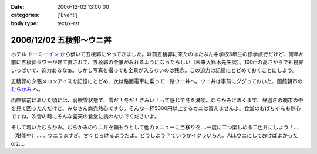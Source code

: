:date: 2006-12-02 13:00:00
:categories: ['Event']
:body type: text/x-rst

========================
2006/12/02 五稜郭～ウニ丼
========================

ホテル `ドーミーイン`_ から歩いて五稜郭にやってきました。以前五稜郭に来たのはたぶん中学校3年生の修学旅行だけど、何年か前に五稜郭タワーが建て直されて、五稜郭の全景がみれるようになったらしい（未来大鈴木先生談）。100mの高さからでも視界いっぱいで、迫力あるなぁ。しかし写真を撮っても全景が入らないのは残念。この迫力は記憶にとどめておくことにしよう。


五稜郭の夕張メロンアイスを記憶にとどめ、次は路面電車に乗って一路ウニ丼へ。ウニ丼は事前にググっておいた、函館朝市の `むらかみ`_ へ。

函館駅前に着いた頃には、弱吹雪状態で、雪だ！冬だ！さみい！って感じで冬を満喫。むらかみに着くまで、昼過ぎの朝市の中を見て回ったんだけど、みなさん商売熱心ですな。そんな一杯5000円以上するカニは買えませんよ。食堂のおばちゃんも熱心ですね。吹雪の時にそんな露天の食堂に誘わないでくださいよ。

そして着いたむらかみ。むらかみのウニ丼を頼もうとして他のメニューに目移りを‥‥一度に二つ楽しめる二色丼にしよう！‥‥（堪能中）‥‥。ウニうますぎ。甘くとろけるようだよ。どうしよう？ていうかイクラいらん。ALLウニにしておけばよかったorz...。


.. _`ドーミーイン`: http://www.hotespa.net/hotels/goryoukaku/
.. _`むらかみ`: http://gourmet.hakonavi.ne.jp/asaichi/unimurakami.html


.. :extend type: text/html
.. :extend:
